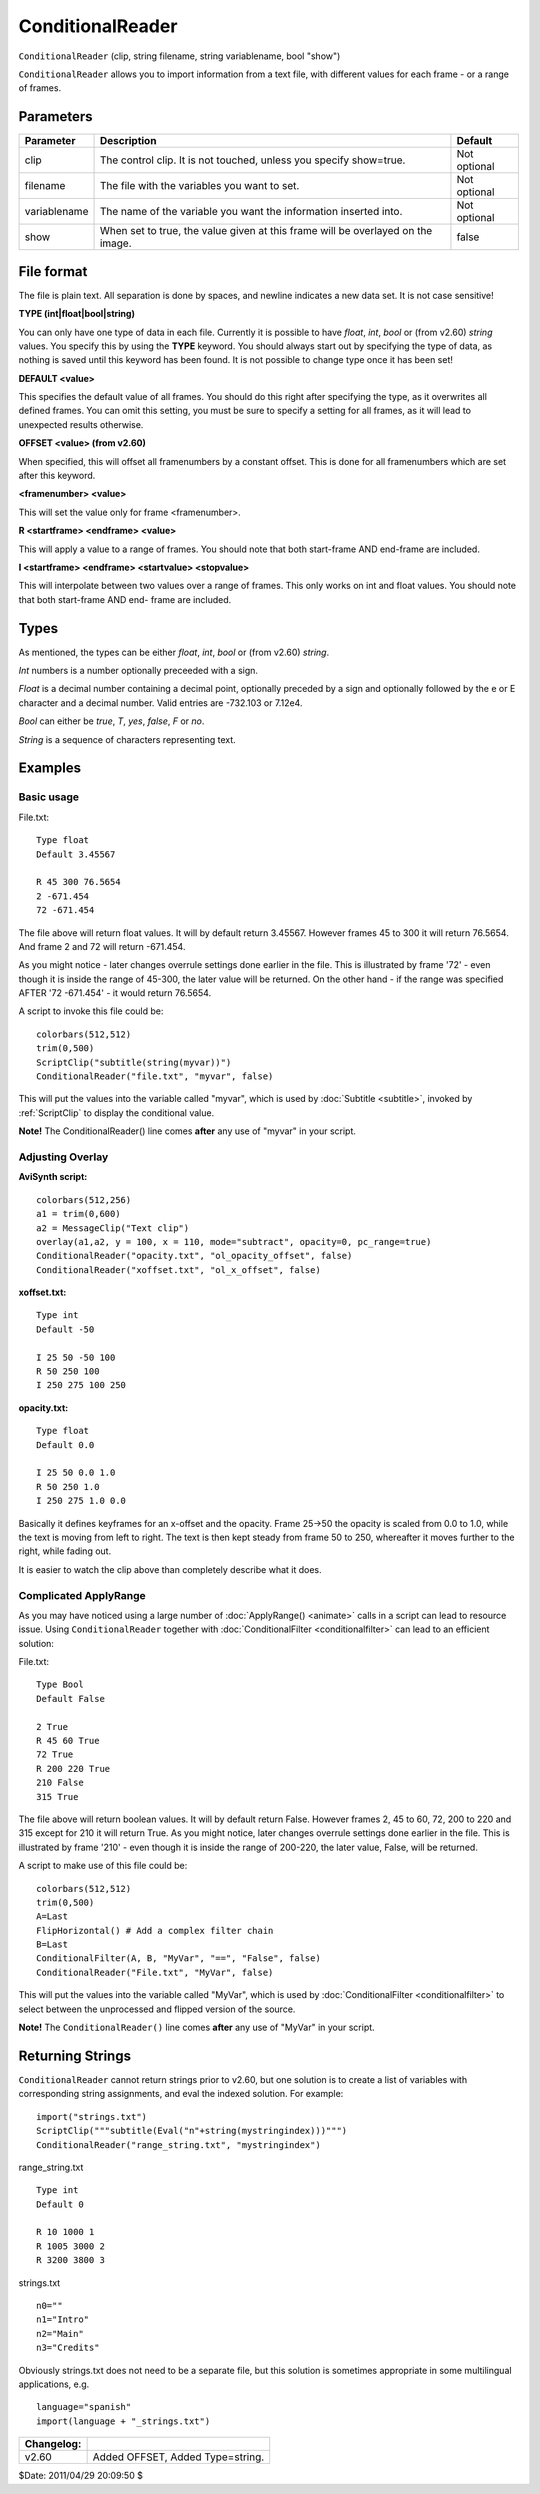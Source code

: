 
ConditionalReader
=================

``ConditionalReader`` (clip, string filename, string variablename, bool
"show")

``ConditionalReader`` allows you to import information from a text file, with
different values for each frame - or a range of frames.

Parameters
----------

+--------------+----------------------------------------------+--------------+
| Parameter    | Description                                  | Default      |
+==============+==============================================+==============+
| clip         | The control clip. It is not touched, unless  | Not optional |
|              | you specify show=true.                       |              |
+--------------+----------------------------------------------+--------------+
| filename     | The file with the variables you want to set. | Not optional |
+--------------+----------------------------------------------+--------------+
| variablename | The name of the variable you want the        | Not optional |
|              | information inserted into.                   |              |
+--------------+----------------------------------------------+--------------+
| show         | When set to true, the value given at this    | false        |
|              | frame will be overlayed on the image.        |              |
+--------------+----------------------------------------------+--------------+

File format
-----------

The file is plain text. All separation is done by spaces, and newline
indicates a new data set. It is not case sensitive!

**TYPE (int|float|bool|string)**

You can only have one type of data in each file. Currently it is possible to
have *float*, *int*, *bool* or (from v2.60) *string* values. You specify this
by using the **TYPE** keyword. You should always start out by specifying the
type of data, as nothing is saved until this keyword has been found. It is
not possible to change type once it has been set!

**DEFAULT <value>**

This specifies the default value of all frames. You should do this right
after specifying the type, as it overwrites all defined frames. You can omit
this setting, you must be sure to specify a setting for all frames, as it
will lead to unexpected results otherwise.

**OFFSET <value> (from v2.60)**

When specified, this will offset all framenumbers by a constant offset. This
is done for all framenumbers which are set after this keyword.

**<framenumber> <value>**

This will set the value only for frame <framenumber>.

**R <startframe> <endframe> <value>**

This will apply a value to a range of frames. You should note that both
start-frame AND end-frame are included.

**I <startframe> <endframe> <startvalue> <stopvalue>**

This will interpolate between two values over a range of frames. This only
works on int and float values. You should note that both start-frame AND end-
frame are included.

Types
-----

As mentioned, the types can be either *float*, *int*, *bool* or (from v2.60)
*string*.

*Int* numbers is a number optionally preceeded with a sign.

*Float* is a decimal number containing a decimal point, optionally preceded
by a sign and optionally followed by the e or E character and a decimal
number. Valid entries are -732.103 or 7.12e4.

*Bool* can either be *true*, *T*, *yes*, *false*, *F* or *no*.

*String* is a sequence of characters representing text.

Examples
--------


Basic usage
~~~~~~~~~~~

File.txt:
::

    Type float
    Default 3.45567

    R 45 300 76.5654
    2 -671.454
    72 -671.454

The file above will return float values. It will by default return 3.45567.
However frames 45 to 300 it will return 76.5654. And frame 2 and 72 will
return -671.454.

As you might notice - later changes overrule settings done earlier in the
file. This is illustrated by frame '72' - even though it is inside the range
of 45-300, the later value will be returned. On the other hand - if the range
was specified AFTER '72 -671.454' - it would return 76.5654.

A script to invoke this file could be:
::

    colorbars(512,512)
    trim(0,500)
    ScriptClip("subtitle(string(myvar))")
    ConditionalReader("file.txt", "myvar", false)

This will put the values into the variable called "myvar", which is used by
:doc:`Subtitle <subtitle>`, invoked by :ref:`ScriptClip` to display the conditional value.

**Note!** The ConditionalReader() line comes **after** any use of "myvar" in
your script.


Adjusting Overlay
~~~~~~~~~~~~~~~~~

**AviSynth script:**
::

    colorbars(512,256)
    a1 = trim(0,600)
    a2 = MessageClip("Text clip")
    overlay(a1,a2, y = 100, x = 110, mode="subtract", opacity=0, pc_range=true)
    ConditionalReader("opacity.txt", "ol_opacity_offset", false)
    ConditionalReader("xoffset.txt", "ol_x_offset", false)

**xoffset.txt:**
::

    Type int
    Default -50

    I 25 50 -50 100
    R 50 250 100
    I 250 275 100 250

**opacity.txt:**
::

    Type float
    Default 0.0

    I 25 50 0.0 1.0
    R 50 250 1.0
    I 250 275 1.0 0.0

Basically it defines keyframes for an x-offset and the opacity. Frame 25->50
the opacity is scaled from 0.0 to 1.0, while the text is moving from left to
right. The text is then kept steady from frame 50 to 250, whereafter it moves
further to the right, while fading out.

It is easier to watch the clip above than completely describe what it does.


.. _complicated-applyrange:

Complicated ApplyRange
~~~~~~~~~~~~~~~~~~~~~~

As you may have noticed using a large number of :doc:`ApplyRange() <animate>` calls in a
script can lead to resource issue. Using ``ConditionalReader`` together with
:doc:`ConditionalFilter <conditionalfilter>` can lead to an efficient solution:

File.txt:
::

    Type Bool
    Default False

    2 True
    R 45 60 True
    72 True
    R 200 220 True
    210 False
    315 True

The file above will return boolean values. It will by default return False.
However frames 2, 45 to 60, 72, 200 to 220 and 315 except for 210 it will
return True. As you might notice, later changes overrule settings done
earlier in the file. This is illustrated by frame '210' - even though it is
inside the range of 200-220, the later value, False, will be returned.

A script to make use of this file could be:
::

    colorbars(512,512)
    trim(0,500)
    A=Last
    FlipHorizontal() # Add a complex filter chain
    B=Last
    ConditionalFilter(A, B, "MyVar", "==", "False", false)
    ConditionalReader("File.txt", "MyVar", false)

This will put the values into the variable called "MyVar", which is used by
:doc:`ConditionalFilter <conditionalfilter>` to select between the unprocessed and flipped version of
the source.

**Note!** The ``ConditionalReader()`` line comes **after** any use of "MyVar"
in your script.


Returning Strings
-----------------

``ConditionalReader`` cannot return strings prior to v2.60, but one solution
is to create a list of variables with corresponding string assignments, and
eval the indexed solution. For example:

::

    import("strings.txt")
    ScriptClip("""subtitle(Eval("n"+string(mystringindex)))""")
    ConditionalReader("range_string.txt", "mystringindex")

range_string.txt

::

    Type int
    Default 0

    R 10 1000 1
    R 1005 3000 2
    R 3200 3800 3

strings.txt

::

    n0=""
    n1="Intro"
    n2="Main"
    n3="Credits"

Obviously strings.txt does not need to be a separate file, but this solution
is sometimes appropriate in some multilingual applications, e.g.

::

    language="spanish"
    import(language + "_strings.txt")

+------------+----------------------------------+
| Changelog: |                                  |
+============+==================================+
| v2.60      | Added OFFSET, Added Type=string. |
+------------+----------------------------------+

$Date: 2011/04/29 20:09:50 $
